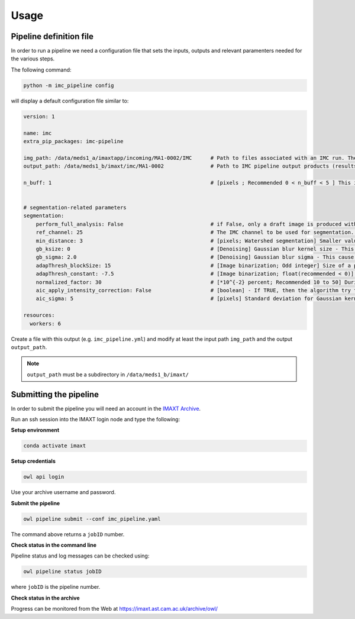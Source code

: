 Usage
=====


.. _imc_pipedef:

Pipeline definition file
-------------------------

In order to run a pipeline we need a configuration file that sets the inputs,
outputs and relevant paramenters needed for the various steps.

The following command:

.. code-block:: python

    python -m imc_pipeline config

will display a default configuration file similar to:

.. code-block:: yaml

    version: 1

    name: imc
    extra_pip_packages: imc-pipeline

    img_path: /data/meds1_a/imaxtapp/incoming/MA1-0002/IMC	# Path to files associated with an IMC run. The path should contain either (a) a series of TIF files (*tif *tiff), where each file name is associated with an IMC channel and files together belong to an IMC run (e.g. 23 files if there are 23 channels) or (b) Q00X (x=1, 2, ...) folders.   
    output_path: /data/meds1_b/imaxt/imc/MA1-0002		# Path to IMC pipeline output products (results of analysis are recorded here)

    n_buff: 1							# [pixels ; Recommended 0 < n_buff < 5 ] This is the width of periphery (or thickness of the edge) around each detected nucleus within which, the pipeline estimates the mean value of pixel intensities. If set to zero (=0), the pipeline does not measure any pixel intensity within the edges of detected nuclei. If too large e.g. > 5 [pixels], then there is a risk that the periphery is merged with peripheries of nearby cells (unless the cell is located in an isolated area) 


    # segmentation-related parameters
    segmentation:
	perform_full_analysis: False 				# if False, only a draft image is produced with detected cells overlaid on the reference (nuclear) channel
        ref_channel: 25 					# The IMC channel to be used for segmentation. This *should* be one of nuclear channels (check a sample image manually in imageJ or FIJI)
        min_distance: 3 					# [pixels; Watershed segmentation] Smaller values, tends to oversegmentation (finding too many cells). 
        gb_ksize: 0 						# [Denoising] Gaussian blur kernel size - This cause some of the background noise to be removed before watershed segmentation.
        gb_sigma: 2.0 						# [Denoising] Gaussian blur sigma - This cause some of the background noise to be removed before watershed segmentation.
        adapThresh_blockSize: 15 				# [Image binarization; Odd integer] Size of a pixel neighborhood (Kernel) that is used to calculate a threshold value for the pixel: 3, 5, 7, and so on. As a rule of thumb, it should be always greater than the largest possible cell diameter observed in the current IMC sample.
        adapThresh_constant: -7.5 				# [Image binarization; float(recommended < 0)] Constant subtracted from the mean or weighted mean (positive, zero or negative). But it is recommended to use negative values (meaning bright cells in dark background)
	normalized_factor: 30					# [*10^{-2} percent; Recommended 10 to 50] During the processing, the IMC pipeline converts 16-bit images into 8-bit and recalculates the pixel values of the image so the range is equal to the maximum range for the data type. However, to maximise the image contrast, some of the pixels are allowed to become saturated. Therefore, increasing this value increases the overall contrast. If set to 0, there would be no saturated pixels. But in practice, this value should be greater than zero to prevent a few outlying pixel from causing the histogram stretch to not work as intended.
	aic_apply_intensity_correction: False			# [boolean] - If TRUE, then the algorithm try to create a reference image with uniform pixel intensities. Initially, the algorithm convolve the input image (single channel) with a Gaussian kernel of standard deviation 'aic_sigma' [in pixels ; see next parameter] and then divide the original image by the filtered one. If FALSE, nothing happens and the parameter 'aic_sigma' (see next parameter) is ignored. Further information about the Gaussian filter used can be found here https://docs.scipy.org/doc/scipy-0.16.1/reference/generated/scipy.ndimage.filters.gaussian_filter.html
	aic_sigma: 5						# [pixels] Standard deviation for Gaussian kernel. Valid only if  aic_apply_intensity_correction = True

    resources:
      workers: 6


Create a file with this output
(e.g. ``imc_pipeline.yml``) and
modify at least the input path ``img_path`` and the output ``output_path``.

.. note:: ``output_path`` must be a subdirectory in ``/data/meds1_b/imaxt/``

Submitting the pipeline
-----------------------

In order to submit the pipeline you will need an account in the 
`IMAXT Archive <https://imaxt.ast.cam.ac.uk/archive>`_.

Run an ssh session into the IMAXT login node and type the following:

**Setup environment**

.. code-block:: python

    conda activate imaxt

**Setup credentials**

.. code-block:: python

    owl api login

Use your archive username and password.

**Submit the pipeline**

.. code-block:: python

    owl pipeline submit --conf imc_pipeline.yaml

The command above returns a ``jobID`` number.

**Check status in the command line**

Pipeline status and log messages can be checked using:

.. code-block:: python

    owl pipeline status jobID

where ``jobID`` is the pipeline number.

**Check status in the archive**

Progress can be monitored from the Web at https://imaxt.ast.cam.ac.uk/archive/owl/
